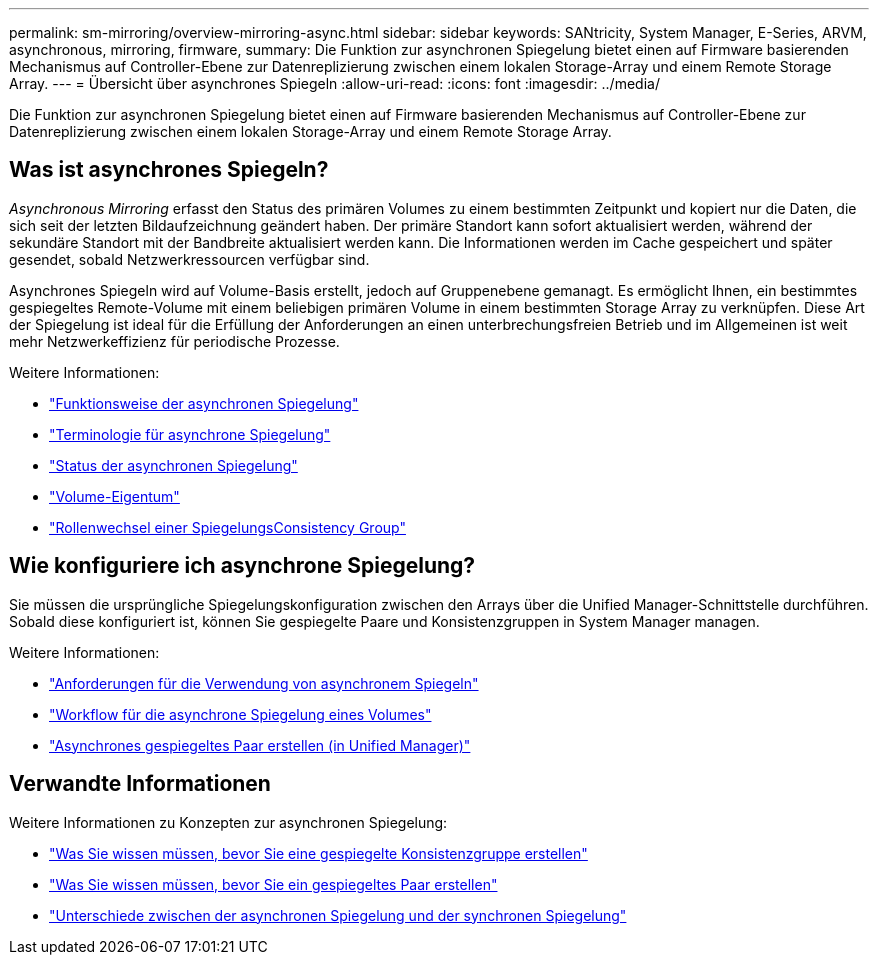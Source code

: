 ---
permalink: sm-mirroring/overview-mirroring-async.html 
sidebar: sidebar 
keywords: SANtricity, System Manager, E-Series, ARVM, asynchronous, mirroring, firmware, 
summary: Die Funktion zur asynchronen Spiegelung bietet einen auf Firmware basierenden Mechanismus auf Controller-Ebene zur Datenreplizierung zwischen einem lokalen Storage-Array und einem Remote Storage Array. 
---
= Übersicht über asynchrones Spiegeln
:allow-uri-read: 
:icons: font
:imagesdir: ../media/


[role="lead"]
Die Funktion zur asynchronen Spiegelung bietet einen auf Firmware basierenden Mechanismus auf Controller-Ebene zur Datenreplizierung zwischen einem lokalen Storage-Array und einem Remote Storage Array.



== Was ist asynchrones Spiegeln?

_Asynchronous Mirroring_ erfasst den Status des primären Volumes zu einem bestimmten Zeitpunkt und kopiert nur die Daten, die sich seit der letzten Bildaufzeichnung geändert haben. Der primäre Standort kann sofort aktualisiert werden, während der sekundäre Standort mit der Bandbreite aktualisiert werden kann. Die Informationen werden im Cache gespeichert und später gesendet, sobald Netzwerkressourcen verfügbar sind.

Asynchrones Spiegeln wird auf Volume-Basis erstellt, jedoch auf Gruppenebene gemanagt. Es ermöglicht Ihnen, ein bestimmtes gespiegeltes Remote-Volume mit einem beliebigen primären Volume in einem bestimmten Storage Array zu verknüpfen. Diese Art der Spiegelung ist ideal für die Erfüllung der Anforderungen an einen unterbrechungsfreien Betrieb und im Allgemeinen ist weit mehr Netzwerkeffizienz für periodische Prozesse.

Weitere Informationen:

* link:how-asynchronous-mirroring-works.html["Funktionsweise der asynchronen Spiegelung"]
* link:asynchronous-terminology.html["Terminologie für asynchrone Spiegelung"]
* link:asynchronous-mirror-status.html["Status der asynchronen Spiegelung"]
* link:volume-ownership-sync.html["Volume-Eigentum"]
* link:role-change-of-a-mirror-consistency-group.html["Rollenwechsel einer SpiegelungsConsistency Group"]




== Wie konfiguriere ich asynchrone Spiegelung?

Sie müssen die ursprüngliche Spiegelungskonfiguration zwischen den Arrays über die Unified Manager-Schnittstelle durchführen. Sobald diese konfiguriert ist, können Sie gespiegelte Paare und Konsistenzgruppen in System Manager managen.

Weitere Informationen:

* link:requirements-for-using-asynchronous-mirroring.html["Anforderungen für die Verwendung von asynchronem Spiegeln"]
* link:workflow-for-mirroring-a-volume-asynchronously.html["Workflow für die asynchrone Spiegelung eines Volumes"]
* link:../um-manage/create-asynchronous-mirrored-pair-um.html["Asynchrones gespiegeltes Paar erstellen (in Unified Manager)"]




== Verwandte Informationen

Weitere Informationen zu Konzepten zur asynchronen Spiegelung:

* link:what-do-i-need-to-know-before-creating-a-mirror-consistency-group.html["Was Sie wissen müssen, bevor Sie eine gespiegelte Konsistenzgruppe erstellen"]
* link:asynchronous-mirroring-what-do-i-need-to-know-before-creating-a-mirrored-pair.html["Was Sie wissen müssen, bevor Sie ein gespiegeltes Paar erstellen"]
* link:how-does-asynchronous-mirroring-differ-from-synchronous-mirroring-async.html["Unterschiede zwischen der asynchronen Spiegelung und der synchronen Spiegelung"]

